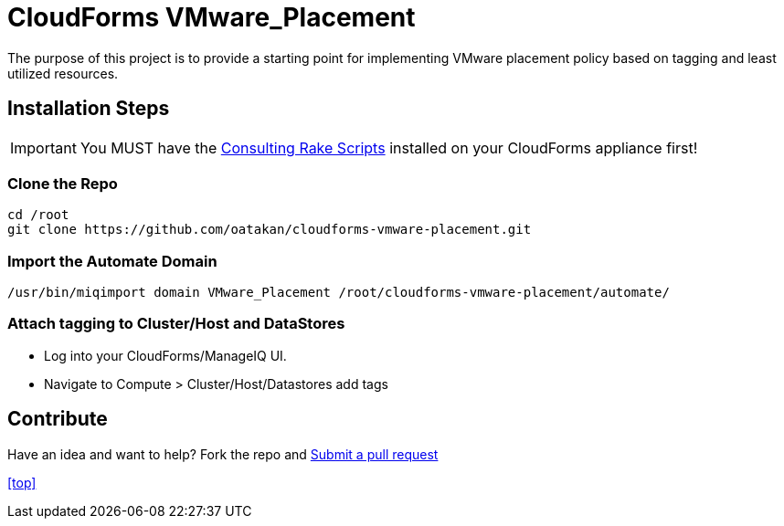 ////
 README.adoc
-------------------------------------------------------------------------------
   Copyright 2017 Orcun Atakan <oatakan@redhat.com>

   Licensed under the Apache License, Version 2.0 (the "License");
   you may not use this file except in compliance with the License.
   You may obtain a copy of the License at

       http://www.apache.org/licenses/LICENSE-2.0

   Unless required by applicable law or agreed to in writing, software
   distributed under the License is distributed on an "AS IS" BASIS,
   WITHOUT WARRANTIES OR CONDITIONS OF ANY KIND, either express or implied.
   See the License for the specific language governing permissions and
   limitations under the License.
-------------------------------------------------------------------------------
////

= CloudForms VMware_Placement

The purpose of this project is to provide a starting point for implementing VMware placement policy based on tagging and least utilized resources.

== Installation Steps

IMPORTANT: You MUST have the link:https://github.com/rhtconsulting/cfme-rhconsulting-scripts.git[Consulting Rake Scripts] installed on your CloudForms appliance first!

=== Clone the Repo

 cd /root
 git clone https://github.com/oatakan/cloudforms-vmware-placement.git

=== Import the Automate Domain

 /usr/bin/miqimport domain VMware_Placement /root/cloudforms-vmware-placement/automate/

=== Attach tagging to Cluster/Host and DataStores

* Log into your CloudForms/ManageIQ UI.
* Navigate to Compute > Cluster/Host/Datastores add tags

== Contribute

Have an idea and want to help? Fork the repo and link:https://github.com/oatakan/cloudforms-vmware-placement/pulls[Submit a pull request]

<<top>>